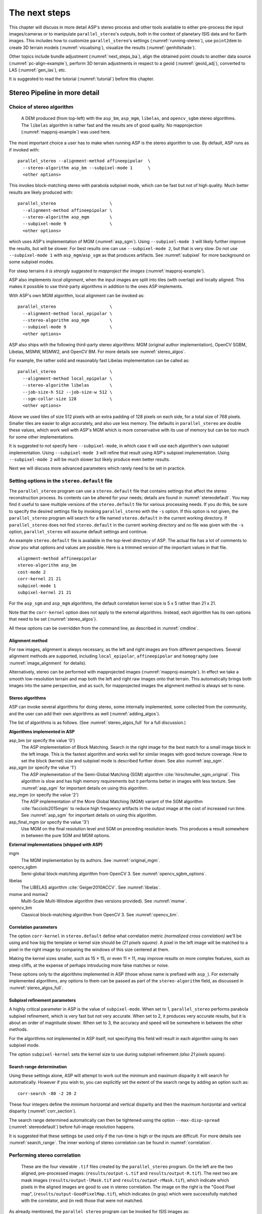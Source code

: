 .. _nextsteps:

The next steps
==============

This chapter will discuss in more detail ASP's stereo process and
other tools available to either pre-process the input images/cameras
or to manipulate ``parallel_stereo``'s outputs, both in the context of
planetary ISIS data and for Earth images. This includes how to
customize ``parallel_stereo``'s settings (:numref:`running-stereo`),
use ``point2dem`` to create 3D terrain models (:numref:`visualising`),
visualize the results (:numref:`genhillshade`).

Other topics include bundle adjustment (:numref:`next_steps_ba`), align the
obtained point clouds to another data source (:numref:`pc-align-example`),
perform 3D terrain adjustments in respect to a geoid (:numref:`geoid_adj`),
converted to LAS (:numref:`gen_las`), etc.

It is suggested to read the tutorial (:numref:`tutorial`) before
this chapter.

.. _running-stereo:

Stereo Pipeline in more detail
------------------------------

.. _stereo_alg_overview:

Choice of stereo algorithm
~~~~~~~~~~~~~~~~~~~~~~~~~~

.. figure:: images/stereo_algos.png
   :name: stereo_alg_fig

   A DEM produced (from top-left) with the ``asp_bm``, ``asp_mgm``,
   ``libelas``, and ``opencv_sgbm`` stereo algorithms. The ``libelas``
   algorithm is rather fast and the results are of good quality.
   No mapprojection (:numref:`mapproj-example`) was used here.

The most important choice a user has to make when running ASP is the 
stereo algorithm to use. By default, ASP runs as if invoked with::

   parallel_stereo --alignment-method affineepipolar  \
     --stereo-algorithm asp_bm --subpixel-mode 1      \
     <other options>
    
This invokes block-matching stereo with parabola subpixel mode, which
can be fast but not of high quality. Much better results are likely
produced with::

   parallel_stereo                     \
     --alignment-method affineepipolar \
     --stereo-algorithm asp_mgm        \
     --subpixel-mode 9                 \
     <other options>

which uses ASP's implementation of MGM (:numref:`asp_sgm`). Using
``--subpixel-mode 3`` will likely further improve the results, but
will be slower. For best results one can use ``--subpixel-mode 2``,
but that is very slow. Do not use ``--subpixel-mode 1`` with
``asp_mgm``/``asp_sgm`` as that produces artifacts. See
:numref:`subpixel` for more background on some subpixel modes.

For steep terrains *it is strongly suggested to mapproject the images*
(:numref:`mapproj-example`).

ASP also implements *local alignment*, when the input images are split
into tiles (with overlap) and locally aligned. This makes it possible
to use third-party algorithms in addition to the ones ASP implements. 

With ASP's own MGM algorithm, local alignment can be invoked as::

   parallel_stereo                     \
     --alignment-method local_epipolar \
     --stereo-algorithm asp_mgm        \
     --subpixel-mode 9                 \
     <other options>

ASP also ships with the following third-party stereo algorithms:
MGM (original author implementation), OpenCV SGBM, Libelas, MSMW,
MSMW2, and OpenCV BM. For more details see :numref:`stereo_algos`.

For example, the rather solid and reasonably fast Libelas
implementation can be called as::

   parallel_stereo                     \
     --alignment-method local_epipolar \
     --stereo-algorithm libelas        \
     --job-size-h 512 --job-size-w 512 \
     --sgm-collar-size 128             \
     <other options>

Above we used tiles of size 512 pixels with an extra padding of 128 pixels on
each side, for a total size of 768 pixels. Smaller tiles are easier to align
accurately, and also use less memory. The defaults in ``parallel_stereo`` are
double these values, which work well with ASP's MGM which is more conservative
with its use of memory but can be too much for some other implementations.

It is suggested to not specify here ``--subpixel-mode``, in which case
it will use each algorithm's own subpixel implementation. Using
``--subpixel-mode 3`` will refine that result using ASP's subpixel
implementation. Using ``--subpixel-mode 2`` will be much slower but
likely produce even better results.

Next we will discuss more advanced parameters which rarely need to be
set in practice.

.. _settingoptionsinstereodefault:

Setting options in the ``stereo.default`` file
~~~~~~~~~~~~~~~~~~~~~~~~~~~~~~~~~~~~~~~~~~~~~~

The ``parallel_stereo`` program can use a ``stereo.default`` file that
contains settings that affect the stereo reconstruction process.  Its
contents can be altered for your needs; details are found in
:numref:`stereodefault`. You may find it useful to save multiple
versions of the ``stereo.default`` file for various processing
needs. If you do this, be sure to specify the desired settings file by
invoking ``parallel_stereo`` with the ``-s`` option. If this option is
not given, the ``parallel_stereo`` program will search for a file
named ``stereo.default`` in the current working directory. If
``parallel_stereo`` does not find ``stereo.default`` in the current
working directory and no file was given with the ``-s`` option,
``parallel_stereo`` will assume default settings and continue.

An example ``stereo.default`` file is available in the top-level
directory of ASP. The actual file has a lot of comments to show you
what options and values are possible. Here is a trimmed version of the
important values in that file.

::

    alignment-method affineepipolar
    stereo-algorithm asp_bm 
    cost-mode 2
    corr-kernel 21 21
    subpixel-mode 1
    subpixel-kernel 21 21

For the ``asp_sgm`` and ``asp_mgm`` algorithms, the default correlation
kernel size is 5 x 5 rather than 21 x 21.

Note that the ``corr-kernel`` option does not apply to the external
algorithms.  Instead, each algorithm has its own options that need to
be set (:numref:`stereo_algos`).

All these options can be overridden from the command line, as described
in :numref:`cmdline`.

Alignment method
^^^^^^^^^^^^^^^^

For raw images, alignment is always necessary, as the left and right
images are from different perspectives.  Several alignment methods are
supported, including ``local_epipolar``, ``affineepipolar`` and
``homography`` (see :numref:`image_alignment` for details).

Alternatively, stereo can be performed with mapprojected images
(:numref:`mapproj-example`). In effect we take a smooth
low-resolution terrain and map both the left and right raw images onto
that terrain. This automatically brings both images into the same
perspective, and as such, for mapprojected images the alignment method
is always set to ``none``.

.. _stereo_algos:

Stereo algorithms
^^^^^^^^^^^^^^^^^

ASP can invoke several algorithms for doing stereo, some internally
implemented, some collected from the community, and the user can add
their own algorithms as well (:numref:`adding_algos`).

The list of algorithms is as follows. (See :numref:`stereo_algos_full`
for a full discussion.) 

**Algorithms implemented in ASP**

asp_bm (or specify the value '0')
   The ASP implementation of Block Matching. Search in the
   right image for the best match for a small image block in the
   left image. This is the fastest algorithm and works well for
   similar images with good texture coverage. How to set the block
   (kernel) size and subpixel mode is described further down.
   See also :numref:`asp_sgm`.

asp_sgm (or specify the value '1')
   The ASP implementation of the Semi-Global Matching (SGM)
   algorithm :cite:`hirschmuller_sgm_original`. This algorithm is
   slow and has high memory requirements but it performs better in
   images with less texture. See :numref:`asp_sgm` for important
   details on using this algorithm.

asp_mgm (or specify the value '2')
   The ASP implementation of the More Global Matching (MGM)
   variant of the SGM algorithm :cite:`facciolo2015mgm` to reduce
   high frequency artifacts in the output image at the cost of
   increased run time. See :numref:`asp_sgm` for important details on
   using this algorithm.

asp_final_mgm (or specify the value '3')
   Use MGM on the final resolution level and SGM on preceding
   resolution levels. This produces a result somewhere in between
   the pure SGM and MGM options.

**External implementations (shipped with ASP)**

mgm
   The MGM implementation by its authors. See :numref:`original_mgm`.

opencv_sgbm
   Semi-global block-matching algorithm from OpenCV 3. See
   :numref:`opencv_sgbm_options`.

libelas
   The LIBELAS algorithm :cite:`Geiger2010ACCV`. See
   :numref:`libelas`.

msmw and msmw2
   Multi-Scale Multi-Window algorithm (two versions provided). See
   :numref:`msmw`.

opencv_bm
   Classical block-matching algorithm from OpenCV 3. See
   :numref:`opencv_bm`.

Correlation parameters
^^^^^^^^^^^^^^^^^^^^^^

The option ``corr-kernel`` in ``stereo.default`` define what
correlation metric *(normalized cross correlation)* we'll be using and
how big the template or kernel size should be *(21 pixels square)*. A
pixel in the left image will be matched to a pixel in the right image
by comparing the windows of this size centered at them.

Making the kernel sizes smaller, such as 15 |times| 15, or even
11 |times| 11, may improve results on more complex features, such as steep
cliffs, at the expense of perhaps introducing more false matches or
noise.

These options only to the algorithms implemented in ASP (those whose
name is prefixed with ``asp_``). For externally implemented
algorithms, any options to them can be passed as part of the
``stereo-algorithm`` field, as discussed in
:numref:`stereo_algos_full`.

Subpixel refinement parameters
^^^^^^^^^^^^^^^^^^^^^^^^^^^^^^

A highly critical parameter in ASP is the value of
``subpixel-mode``. When set to 1, ``parallel_stereo`` performs
parabola subpixel refinement, which is very fast but not very
accurate. When set to 2, it produces very accurate results, but it is
about an order of magnitude slower. When set to 3, the accuracy and
speed will be somewhere in between the other methods.

For the algorithms not implemented in ASP itself, not specifying this
field will result in each algorithm using its own subpixel mode.

The option ``subpixel-kernel`` sets the kernel size to use during
subpixel refinement *(also 21 pixels square)*.

.. _search_range2:

Search range determination
^^^^^^^^^^^^^^^^^^^^^^^^^^

Using these settings alone, ASP will attempt to work out the minimum and
maximum disparity it will search for automatically. However if you wish
to, you can explicitly set the extent of the search range by adding an option
such as::

    corr-search -80 -2 20 2

These four integers define the minimum horizontal and vertical disparity and
then the maximum horizontal and vertical disparity (:numref:`corr_section`).

The search range determined automatically can then be tightened using
the option ``--max-disp-spread`` (:numref:`stereodefault`) before
full-image resolution happens.

It is suggested that these settings be used only if the run-time is
high or the inputs are difficult. For more details see
:numref:`search_range`. The inner working of stereo correlation can be
found in :numref:`correlation`.

.. _perform-stereo:

Performing stereo correlation
~~~~~~~~~~~~~~~~~~~~~~~~~~~~~

.. figure:: images/p19-stereo-output_400px.png
   :name: p19-stereo-output
   :alt:  Outputs of the ``parallel_stereo`` program.

   These are the four viewable ``.tif`` files
   created by the ``parallel_stereo`` program. On the left are the two aligned,
   pre-processed images: (``results/output-L.tif`` and
   ``results/output-R.tif``). The next two are mask images
   (``results/output-lMask.tif`` and ``results/output-rMask.tif``),
   which indicate which pixels in the aligned images are good to use in
   stereo correlation. The image on the right is the "Good Pixel map",
   (``results/output-GoodPixelMap.tif``), which indicates (in gray)
   which were successfully matched with the correlator, and (in red)
   those that were not matched.

As already mentioned, the ``parallel_stereo`` program can be invoked for ISIS
images as::

     ISIS> parallel_stereo left_image.cub right_image.cub \
               -s stereo.default results/output

For DigitalGlobe/Maxar images the cameras need to be specified separately:

::

    parallel_stereo left.tif right.tif left.xml right.xml \
      -s stereo.default results/output

The string ``results/output`` is arbitrary, and in this case we will
simply make all outputs go to the ``results`` directory.

When ``parallel_stereo`` finishes, it will have produced a point cloud image.
:numref:`visualising` describes how to convert it to a digital
elevation model (DEM) or other formats.

The ``parallel_stereo`` program can be used purely for computing the
correlation (disparity) of two images, without cameras
(:numref:`correlator-mode`). 

The quality of correlation can be evaluated with the ``corr_eval``
program (:numref:`corr_eval`).

The ``parallel_stereo`` command can also take multiple input images,
performing multi-view stereo (:numref:`multiview`), though this
approach is rather discouraged as better results can be obtained with
bundle adjustment followed by pairwise stereo and merging of DEMs with
``dem_mosaic`` (:numref:`dem_mosaic`).

Running the GUI frontend
~~~~~~~~~~~~~~~~~~~~~~~~

The ``stereo_gui`` program (:numref:`stereo_gui`) is a GUI frontend to
``parallel_stereo``. It is invoked with the same options as ``parallel_stereo``
(except for the more specialized ones such as ``--job-size-h``, etc.). It
displays the input images, and makes it possible to zoom in and select smaller
regions to run stereo on. 

.. _cmdline:

Specifying settings on the command line
~~~~~~~~~~~~~~~~~~~~~~~~~~~~~~~~~~~~~~~

All the settings given via the ``stereo.default`` file can be
over-ridden from the command line. Just add a double hyphen (``--``) in
front the option's name and then fill out the option just as you would
in the configuration file. For options in the ``stereo.default`` file
that take multiple numbers, they must be separated by spaces (like
``corr-kernel 25 25``) on the command line. Here is an example in
which we override the search range and subpixel mode from the command
line.

::

     ISIS> parallel_stereo E0201461.map.cub M0100115.map.cub \
               -s stereo.map --corr-search -70 -4 40 4       \
               --subpixel-mode 3 results/output

Stereo on multiple machines
~~~~~~~~~~~~~~~~~~~~~~~~~~~

If the input images are really large it may desirable to distribute
the work over several computing nodes. For that the ``--nodes-list``
option of ``parallel_stereo`` can be used. See
:numref:`parallel_stereo`.

.. _mapproj-example:

Running stereo with mapprojected images
~~~~~~~~~~~~~~~~~~~~~~~~~~~~~~~~~~~~~~~~

The way stereo correlation works is by matching a neighborhood of each
pixel in the left image to a similar neighborhood in the right image.
This matching process can fail or become unreliable if the two images
are too different, which can happen for example if the perspectives of
the two cameras are very different, the underlying terrain has steep
portions, or because of clouds and deep shadows. This can result in
large disparity search ranges, long run times, and ASP producing
3D terrains with noise or missing data.

ASP can mitigate this by *mapprojecting* the left and right images onto
some pre-existing low-resolution smooth terrain model without holes, and
using the output images to do stereo. In effect, this makes the images
much more similar and more likely for stereo correlation to succeed.

In this mode, ASP does not create a terrain model from scratch, but
rather uses an existing terrain model as an initial guess, and improves
on it.

.. _initial_terrain:

Choice of initial guess terrain model
^^^^^^^^^^^^^^^^^^^^^^^^^^^^^^^^^^^^^

For Earth, an existing terrain model can be, for example, the
Copernicus 30 m DEM from:

    https://portal.opentopography.org/raster?opentopoID=OTSDEM.032021.4326.3

or the NASA SRTM DEM (available on the same web site as above),
GMTED2010, USGS's NED data, or NGA's DTED data.

The Copernicus 30 m DEM heights are relative to the EGM96 geoid. 

*Any such DEM must be converted using* ``dem_geoid`` *to WGS84 ellipsoid heights,
for any processing to be accurate.* See (:numref:`conv_to_ellipsoid`).

There exist pre-made terrain models for other planets as well, for
example the Moon LRO LOLA global DEM and the Mars MGS MOLA
DEM. Additionally, for Mars, consider downloading HRSC DEMs from:

   http://i-mars.eu/imars-datasets.php

or DEMs based on HRSC, CTX, and HiRISE cameras from:

    https://www.cosmos.esa.int/web/psa/ucl-mssl_meta-gsf

Check, as before, if your DEM is relative to the areoid rather than an
ellipsoid (:numref:`conv_to_ellipsoid`). Some Mars DEMs may have an
additional 190 meter vertical offset (such as the dataset
``molaMarsPlanetaryRadius0001.cub`` shipped with ISIS data), which can
be taken care of with ``image_calc`` (:numref:`image_calc`).

Alternatively, a low-resolution smooth DEM can be obtained by running ASP itself
(:numref:`isis_map_proj`). In such a run, subpixel mode may be set to parabola
(``subpixel-mode 1``) for speed. To make it sufficiently coarse and smooth, the
resolution can be set to about 40 times coarser than either the default
``point2dem`` (:numref:`point2dem`) resolution or the resolution of the input
images. If the resulting DEM turns out to be noisy or have holes, one could
change in ``point2dem`` the search radius factor, use hole-filling, invoke more
aggressive outlier removal, and erode pixels at the boundary (those tend to be
less reliable). 

.. _conv_to_ellipsoid:

Conversion of initial guess terrain to ellipsoid heights
^^^^^^^^^^^^^^^^^^^^^^^^^^^^^^^^^^^^^^^^^^^^^^^^^^^^^^^^

It is very important that your DEM be relative to a datum/ellipsoid (such as
WGS84), and *not* to a geoid/areoid, such as EGM96 for Earth. Otherwise there
will be a systematic offset of several tens of meters between the images and the
DEM, which can result in artifacts in mapprojection and stereo.

A DEM relative to a geoid/areoid must be converted so that its heights are
relative to an ellipsoid. This must be done for any Copernicus and SRTM DEMs.
For others, consult the documentation of the source of the DEM to see this
operation is needed.

The ``gdalwarp`` program in recent versions of GDAL and our own ``dem_geoid``
tool (:numref:`dem_geoid`) can be used to perform the necessary conversions, if
needed. For example, with ``dem_geoid``, one can convert EGM96 heights to WGS84
with the command::

     dem_geoid --geoid egm96 --reverse-adjustment \
       dem.tif -o dem

This will create ``dem-adj.tif``.

Hole-filling and smoothing the input DEM
^^^^^^^^^^^^^^^^^^^^^^^^^^^^^^^^^^^^^^^^

It is suggested to inspect and then hole-fill the input DEM
(:numref:`dem_mosaic_extrapolate` and :numref:`dem_mosaic_fill`). 

If the input DEM has too much detail, and those features do not agree with the
images mapprojected on it, this can result in artifacts in the final DEM. A blur
is suggested, after the holes are filled. Example::

   dem_mosaic --dem-blur-sigma 5 dem.tif -o dem_blur.tif

The amount of blur may depend on the input DEM resolution, image ground sample
distance, and how misregistered the initial DEM is relative to the images. One
can experiment on a clip with values of 5 and 10 for sigma, for example.

.. _mapproj-res:

Resolution of mapprojection
^^^^^^^^^^^^^^^^^^^^^^^^^^^

*It is very important to specify the same resolution* (ground sample
distance) when mapprojecting the images (option ``--tr`` for
``mapproject``, :numref:`mapproject`), in order for the images to have
the same scale and avoid big search range issues later in correlation.

Normally, ``mapproject`` is rather good at auto-guessing the resolution,
so this tool can be invoked with no specification of the resolution 
for the left image, then then ``gdalinfo`` can be used to find
the obtained pixel size, and that value can be used with the right image.

Invoking ``mapproject`` with the ``--query-projection`` option will print the
estimated ground sample distance (output pixel size) without doing the
mapprojection.

If these two images have rather different auto-determined resolutions,
it is suggested that the smaller ground sample distance be used for both,
or otherwise something in the middle. 

Using a ground sample distance which is too different than what is
appropriate can result in aliasing in mapprojected images and
artifacts in stereo.

.. _isis_map_proj:

Example for ISIS images
^^^^^^^^^^^^^^^^^^^^^^^

.. figure:: images/stereo_mapproj_400px.png
   :name: mapproj-example-fig
   :alt: DEMs from camera geometry images and from mapprojected images.

   A DEM obtained using plain stereo (left) and stereo with mapprojected images
   (right). Their quality will be comparable for relatively flat terrain and the
   second will be much better for rugged terrain. The right image has some
   artifacts at the boundary, which could have been avoided by running without
   clipping the input images or by cropping the input DEM. We used the ``asp_mgm``
   algorithm (:numref:`running-stereo`).

This example illustrates how to run stereo with mapprojected images for ISIS
data. For an alternative approach using ``cam2map``, see
:numref:`mapproj_with_cam2map`.

We start with LRO NAC Lunar images M1121224102LE and M1121209902LE from ASU's
LRO NAC web site (https://wms.lroc.asu.edu/lroc/search), fetching them as::

    wget http://pds.lroc.asu.edu/data/LRO-L-LROC-2-EDR-V1.0/LROLRC_0015/DATA/ESM/2013111/NAC/M1121224102LE.IMG
    wget http://pds.lroc.asu.edu/data/LRO-L-LROC-2-EDR-V1.0/LROLRC_0015/DATA/ESM/2013111/NAC/M1121209902LE.IMG

We convert them to ISIS cubes using the ISIS program ``lronac2isis``,
then we use the ISIS tools ``spiceinit``, ``lronaccal``, and
``lrnonacecho`` to update the SPICE kernels and to do radiometric and
echo correction. This process is described in
:numref:`lro_nac_no_stitch`.  We name the two obtained .cub files
``left.cub`` and ``right.cub``.

Here we decided to run ASP to create the low-resolution DEM needed for
mapprojection, rather than get them from an external source. For speed,
we process just a small portion of the images::

     parallel_stereo left.cub right.cub            \
       --left-image-crop-win 1984 11602 4000 5000  \
       --right-image-crop-win 3111 11027 4000 5000 \
       --job-size-w 1024 --job-size-h 1024         \
       --subpixel-mode 1                           \
       run_nomap/run

(the crop windows can be determined using ``stereo_gui``,
:numref:`image_bounds`). The input images have resolution of about 1
meter, or :math:`3.3 \times 10^{-5}` degrees on the Moon. We create
the low-resolution DEM using a resolution 40 times as coarse, so we
use a grid size of 0.0013 degrees (we use degrees since the default
``point2dem`` projection invoked here is ``longlat``).

::

     point2dem --search-radius-factor 5 --tr 0.0013 run_nomap/run-PC.tif 

If this terrain is close to the poles, say within 25 degrees of latitude, it is
advised to use a stereographic projection, centered either at the nearest pole,
or close to the center of the current DEM. 

The center of this projection can be auto-computed by ``point2dem`` if invoked 
with the option ``--auto-proj-center``. Or, it can be found in advance
with ``gdalinfo -stats``, which can then be passed to ``point2dem`` such as::

     point2dem --stereographic --proj-lon <lon_ctr> --proj-lat <lat_ctr> 

Some experimentation with the parameters used by ``point2dem`` may be necessary
for this low-resolution DEM to be smooth enough and with no holes.

We used ``--search-radius-factor 5`` to expand the DEM a
bit, to counteract future erosion at image boundary in stereo due to
the correlation kernel size. This is optional. 
By calling ``gdalinfo -proj4``, the PROJ string of the obtained DEM
can be found, which can be used in mapprojection later, and with the
resolution switched to meters from degrees (see :numref:`dg-mapproj`
for more details).

This DEM can be hole-filled and blurred with ``dem_mosaic`` if needed
(:numref:`dem_mosaic_extrapolate`), producing a DEM called
``run_nomap/run-smooth.tif``. Inspect the result. It should be smooth and with
no holes.

Next, we mapproject the left image onto this DEM with the the ``mapproject`` program
(:numref:`mapproject`):: 

     mapproject run_nomap/run-smooth.tif \
       left.cub left_proj.tif

The resolution of mapprojection is automatically determined, and can be later
inspected with ``gdalinfo`` (:numref:`gdal_tools`). 

*It is very important to use the same resolution for mapprojecting the right
image* (:numref:`mapproj-res`), and to adjust the resolution below (``--tr``),
and also likely the projection (``--t_srs``).

:: 

     mapproject --tr 0.000038694000978 run_nomap/run-smooth.tif \
       right.cub right_proj.tif

Next, we do stereo with these mapprojected images::

     parallel_stereo --stereo-algorithm asp_mgm        \
       --subpixel-mode 9                               \
       --sgm-collar-size 256                           \
       left_proj.tif right_proj.tif left.cub right.cub \
       run_map/run run_nomap/run-smooth.tif

Even though we use mapprojected images, we still specified the original images
as the third and fourth arguments. That because we need the camera information
from those files. The fifth argument is the output prefix, while the sixth is
the low-resolution DEM we used for mapprojection. We have used here
``--subpixel-mode 9`` with the ``asp_mgm`` algorithm as this will be the final
point cloud and we want the increased accuracy.

Lastly, we create a DEM at 1 meter resolution::

     point2dem --nodata-value -32768 run_map/run-PC.tif

We could have used a coarser resolution for the final DEM, such as 4
meters/pixel, since we won't see detail at the level of 1 meter in this DEM, as
the stereo process is lossy. This is explained in more detail in
:numref:`post-spacing`.

See :numref:`running-stereo` for more details about the various 
speed-vs-accuracy tradeoffs.

In :numref:`mapproj-example-fig` we show the effect of using
mapprojected images on accuracy of the final DEM.

Some experimentation on a small area may be necessary to obtain the best
results. Once images are mapprojected, they can be cropped to a small
shared region using ``gdal_translate -projwin`` and then stereo with
these clips can be invoked.

We could have mapprojected the images using the ISIS tool ``cam2map``,
as described in :numref:`mapproj_with_cam2map`.  The current approach
may be preferable since it allows us to choose the DEM to mapproject
onto, and it is faster, since ASP's ``mapproject`` uses multiple
processes, while ``cam2map`` is restricted to one process and one
thread.

.. _dg-mapproj:

Example for DigitalGlobe/Maxar images
^^^^^^^^^^^^^^^^^^^^^^^^^^^^^^^^^^^^^

In this section we will describe how to run stereo with mapprojected
images for DigitalGlobe/Maxar cameras for Earth. The same process can
be used for any satellite images from any vendor
(:numref:`other-mapproj`).

Unlike the previous section, here we will use an external DEM to
mapproject onto, rather than creating our own. We will use a variant of
NASA SRTM data with no holes. See :numref:`initial_terrain` for how
to fetch such a terrain. We will name this DEM ``ref_dem.tif``. 

It is important to note that ASP expects the input low-resolution DEM
to be in reference to a datum ellipsoid, such as WGS84 or NAD83. If
the DEM is in respect to either the EGM96 or NAVD88 geoids, the ASP
tool ``dem_geoid`` can be used to convert the DEM to WGS84 or NAD83
(:numref:`dem_geoid`). See :numref:`conv_to_ellipsoid` for more
details.

Not applying this conversion might not properly negate the parallax seen
between the two images, though it will not corrupt the triangulation
results. In other words, sometimes one may be able to ignore the
vertical datums on the input but we do not recommend doing that. Also,
you should note that the geoheader attached to those types of files
usually does not describe the vertical datum they used. That can only be
understood by careful reading of your provider's documents.

.. figure:: images/examples/dg/Mapped.png
   :name: fig:dg-map-example
   :figwidth: 100%

   Example colorized height map and ortho image output.

A DigitalGlobe/Maxar camera file contains both an exact (linescan) camera
model and an approximate RPC camera model. For a long time ASP preferred
to use the RPC model for mapprojection, as it was much faster than the exact
model. 

With ASP 3.4.0, the exact model has been greatly sped up, and any of these
models can be used for mapprojection. Triangulation will happen either way with
the exact model. 

In this example, we use the RPC model for mapprojection (``-t rpc``).

It is *strongly suggested* to use a local projection for the mapprojection,
especially around poles, as there the default longitude-latitude
projection is not accurate.

The *same* appropriately chosen resolution setting (option ``--tr``)
must be used for both images to avoid long run-times and artifacts
(:numref:`mapproj-res`).

The ``ref_dem.tif`` dataset should be at a coarser resolution, such as 40 times
coarser than the input images, as discussed earlier, to ensure no
misregistration artifacts transfer over to the mapprojected images. Ensure the
input DEM is relative to an ellipsoid and not a geoid
(:numref:`conv_to_ellipsoid`). 

Fill and blur the input DEM if needed (:numref:`dem_mosaic_extrapolate`).

Commands::

    mapproject -t rpc --t_srs "+proj=eqc +units=m +datum=WGS84" \
      --tr 0.5 ref_dem.tif                                      \
      12FEB12053305-P1BS_R2C1-052783824050_01_P001.TIF          \
      12FEB12053305-P1BS_R2C1-052783824050_01_P001.XML          \
      left_mapproj.tif

    mapproject -t rpc --t_srs "+proj=eqc +units=m +datum=WGS84" \
      --tr 0.5 ref_dem.tif                                      \
      12FEB12053341-P1BS_R2C1-052783824050_01_P001.TIF          \
      12FEB12053341-P1BS_R2C1-052783824050_01_P001.XML          \
      right_mapproj.tif
      
    parallel_stereo --subpixel-mode 1                           \
      --alignment-method none                                   \
      left_mapproj.tif right_mapproj.tif                        \
      12FEB12053305-P1BS_R2C1-052783824050_01_P001.XML          \
      12FEB12053341-P1BS_R2C1-052783824050_01_P001.XML          \
      dg/dg ref_dem.tif

See :numref:`running-stereo` for more details about the various 
speed-vs-accuracy tradeoffs.

If the ``--t_srs`` option is not specified, it will be read from the
low-resolution input DEM.

The complete list of options for ``mapproject`` is described in
:numref:`mapproject`.

In the ``parallel_stereo`` command, we have used ``subpixel-mode 1`` which is
less accurate but reasonably fast. We have also used
``alignment-method none``, since the images are mapprojected onto the
same terrain with the same resolution, thus no additional alignment is
necessary. More details about how to set these and other ``parallel_stereo``
parameters can be found in :numref:`settingoptionsinstereodefault`.

.. _other-mapproj:

Mapprojection with other camera models
^^^^^^^^^^^^^^^^^^^^^^^^^^^^^^^^^^^^^^

Stereo with mapprojected images can be used with any camera model
supported by ASP, including RPC (:numref:`rpc`), Pinhole
(:numref:`sfmgeneric`), CSM (:numref:`csm`), OpticalBar
(:numref:`kh4`), etc.  The ``mapproject`` command needs to be invoked
with ``-t rpc``, ``-t pinhole``, etc., and normally it auto-detects
this option (except when a camera file has both ``DG`` and ``RPC``
cameras). 

The cameras can also be bundle-adjusted, as discussed later.

As earlier, when invoking ``parallel_stereo`` with mapprojected images, the
first two arguments should be these images, followed by the camera
models, output prefix, and the name of the DEM used for mapprojection.

The session name (``-t``) passed to ``parallel_stereo`` should be
``rpcmaprpc``, ``pinholemappinhole``, or just ``rpc``, ``pinhole``,
etc. Normally this is detected and set automatically.

The stereo command with mapprojected images when the cameras are
stored separately is along the lines of::

    parallel_stereo -t rpc --stereo-algorithm asp_mgm  \
      left.map.tif right.map.tif left.xml right.xml    \
      run/run ref_dem.tif

or::

    parallel_stereo -t pinhole --stereo-algorithm asp_mgm  \
      --subpixel-mode 9                                    \
      left.map.tif right.map.tif left.tsai right.tsai      \
      run/run ref_dem.tif

and when the cameras are embedded in the images, it is::

    parallel_stereo -t rpc --stereo-algorithm asp_mgm \
      --subpixel-mode 9                               \
      left.map.tif right.map.tif run/run ref_dem.tif

If your cameras have been corrected with bundle adjustment
(:numref:`bundle_adjust`), one should pass ``--bundle-adjust-prefix``
to all ``mapproject`` and ``parallel_stereo`` invocations. See also
:numref:`ba_pc_align` for when alignment was used as well.

.. _mapproj_reuse:

Reusing a run with mapprojected images
^^^^^^^^^^^^^^^^^^^^^^^^^^^^^^^^^^^^^^

Mapprojection of input images is a preprocessing step, to help rectify them. The
camera model type, bundle adjust prefix, and even camera names used in
mapprojection are completely independent of the camera model type, bundle adjust
prefix, and camera names used later in stereo with these mapprojected images.

Moreover, once stereo is done with one choices of these, the produced run can 
be reused with a whole new set of choices, with only the triangulation step 
needing to be redone. That because the correlation between the images is still
valid when the cameras change. 

As an example, in the scenario in :numref:`dg-mapproj`, we mapprojected with 
the RPC camera model, so with ``-t rpc``, and no bundle adjustment. For stereo,
one can use ``-t dg`` or ``-t rpc``, and add or not ``--bundle-adjust-prefix``.

Once such a run is done, using say the output prefix ``dg/dg``,
``parallel_stereo`` can be done with the option ``--prev-run-prefix dg/dg``,
a new output prefix, and modifications to the variables above, which will
redo only the triangulation step. 

Even the camera files can be changed for stereo (only with ASP 3.3.0 or later).
For example, ``jitter_solve`` (:numref:`jitter_solve`) can produce CSM cameras
given input cameras in Maxar / DigitalGlobe .xml files or input CSM .json files
(:numref:`csm`). So, if stereo was done with mapprojected images named
``left_mapproj.tif`` and ``right_mapproj.tif``, with cameras with names like
``left.xml`` and ``right.xml``, before solving for jitter, and this solver
produced cameras of the form ``adjusted_left.json``, ``adjusted_right.json``,
the reuse of the previous run can be done as::

   parallel_stereo -t csmmaprpc             \
     left_mapproj.tif right_mapproj.tif     \
     adjusted_left.json adjusted_right.json \
     --prev-run-prefix dg/dg                \
     jitter/run                             \
     ref_dem.tif

Under the hood, this will read the metadata from the mapprojected images
(:numref:`mapproj_metadata`), will look up the original ``left.xml`` and
``right.xml`` cameras, figure out what camera model was used in mapprojection
(in this case, ``rpc``), will undo the mapprojection with this data, and then
will do the triangulation with the new cameras.

It is very important that ``--bundle-adjust-prefix`` needs to be used or not
depending on the circumstances. For example, jitter-solved cameras already
incorporate any prior bundle adjustment that ``jitter_solve`` was passed on
input, so it was not specified in the above invocation, and in fact the results
would be wrong if it was specified.  

An example without mapprojected images is shown in :numref:`bathy_reuse_run`.

.. _diagnosing_problems:

Diagnosing problems
~~~~~~~~~~~~~~~~~~~

Once invoked, ``parallel_stereo`` proceeds through several stages that are
detailed in :numref:`entrypoints`. Intermediate and final output
files are generated as it goes. See :numref:`outputfiles`, page for
a comprehensive listing. Many of these files are useful for diagnosing
and debugging problems.  For example, as :numref:`p19-stereo-output`
shows, a quick look at some of the TIFF files in the ``results/``
directory provides some insight into the process.

Perhaps the most accessible file for assessing the quality of your
results is the good pixel image (``results/output-GoodPixelMap.tif``).
If this file shows mostly good, gray pixels in the overlap area
(the area that is white in both the ``results/output-lMask.tif``
and ``results/output-rMask.tif`` files), then your results are just
fine. If the good pixel image shows lots of failed data, signified
by red pixels in the overlap area, then you need to go back and
tune your ``stereo.default`` file until your results improve. This
might be a good time to make a copy of ``stereo.default`` as you
tune the parameters to improve the results.

.. _p19-disparity:

.. figure:: images/p19-disparity_400px.png
   :alt: Disparity images produced using the ``disparitydebug`` tool.

   Disparity images produced using the
   ``disparitydebug`` tool. The two images on the left are the
   ``results/output-D-H.tif`` and ``results/output-D-V.tif`` files,
   which are normalized horizontal and vertical disparity components
   produced by the disparity map initialization phase. The two images on
   the right are ``results/output-F-H.tif`` and
   ``results/output-F-V.tif``, which are the final filtered,
   sub-pixel-refined disparity maps that are fed into the Triangulation
   phase to build the point cloud image. Since these MOC images were
   acquired by rolling the spacecraft across-track, most of the
   disparity that represents topography is present in the horizontal
   disparity map. The vertical disparity map shows disparity due to
   "wash-boarding", which is not due to topography but because of spacecraft
   movement. Note however that the horizontal and vertical disparity
   images are normalized independently. Although both have the same
   range of gray values from white to black, they represent
   significantly different absolute ranges of disparity.

Whenever ``parallel_stereo``, ``point2dem``, and other executables are run, they
create log files in given tool's results directory, containing a copy of the
configuration file, the command that was run, your system settings, and tool's
console output. This will help track what was performed so that others in the
future can recreate your work.

Another handy debugging tool is the ``disparitydebug`` program
(:numref:`disparitydebug`), which allows you to generate viewable
versions of the intermediate results from the stereo correlation
algorithm. ``disparitydebug`` converts information in the disparity
image files into two TIFF images that contain horizontal and vertical
components of the disparity (i.e.  matching offsets for each pixel in
the horizontal and vertical directions). There are actually three
flavors of disparity map: the ``-D.tif``, the ``-RD.tif``, and
``-F.tif``. You can run ``disparitydebug`` on any of them. Each shows
the disparity map at the different stages of processing.

::

    disparitydebug results/output-F.tif

If the output H and V files from ``disparitydebug`` look good, then the
point cloud image is most likely ready for post-processing. You can
proceed to make a mesh or a DEM by processing ``results/output-PC.tif``
using the ``point2mesh`` or ``point2dem`` tools, respectively.

:numref:`p19-disparity` shows the outputs of ``disparitydebug``.

If the input images are mapprojected (georeferenced) and the alignment
method is ``none``, all images output by stereo are georeferenced as
well, such as GoodPixelMap, D_sub, disparity, etc. As such, all these
data can be overlayed in ``stereo_gui``. ``disparitydebug`` also
preserves any georeference.

.. _longrun:

Dealing with long run-times and failures
~~~~~~~~~~~~~~~~~~~~~~~~~~~~~~~~~~~~~~~~

If ``stereo_corr`` takes unreasonably long, it may have encountered a
portion of the image where, due to noise (such as clouds, shadows, etc.)
the determined search range is much larger than what it should be. 

With the default block-matching algorithm, ``--stereo-algorithm
asp_bm``, the option ``--corr-timeout integer`` can be used to limit
how long each 1024 |times| 1024 pixel tile can take. A good value here
could be 300 (seconds) or more if your terrain is expected to have
large height variations.

If using the ``asp_sgm`` or ``asp_mgm`` algorithms, one can use a lower
value for ``--corr-memory-limit-mb`` (:numref:`asp_sgm`).  One may
also tighten ``--outlier-removal-params`` (:numref:`stereodefault`),
or mapproject the images (:numref:`mapproj-example`). A smaller manual
search range can also be specified (:numref:`search_range2`).

If a run failed partially during correlation, it can be resumed with
the ``parallel_stereo`` option ``--resume-at-corr``
(:numref:`parallel_stereo`). A ran can be started at the triangulation
stage after making changes to the cameras while reusing a previous run
with the option ``--prev-run-prefix``.

If a run failed due to running out of memory with
``asp_mgm``/``asp_sgm``, also consider lowering the value of
``--processes``.

See also :numref:`handling_clouds` with considers the situation
that clouds are present in the input images. The suggestions there
may apply in other contexts as well.

On Linux, the ``parallel_stereo`` program writes in each output tile
location a file of the form::

    <tile prefix>-<program name>-resource-usage.txt

having the elapsed time and memory usage, as output by ``/usr/bin/time``.
This can guide tuning of parameters to reduce resource usage.

.. _next_steps_ba:

Correcting camera positions and orientations
~~~~~~~~~~~~~~~~~~~~~~~~~~~~~~~~~~~~~~~~~~~~

The ``bundle_adjust`` program (:numref:`bundle_adjust`) can be used to
adjust the camera positions and orientations before running
stereo. These adjustments makes the cameras self-consistent, but not
consistent with the ground.

A stereo terrain created with bundle-adjusted cameras can be aligned
to an existing reference using ``pc_align``
(:numref:`pc-align-example`).  The same alignment transform can be
applied to the bundle-adjusted cameras (:numref:`ba_pc_align`).

.. _pc-align-example:

Alignment to point clouds from a different source
~~~~~~~~~~~~~~~~~~~~~~~~~~~~~~~~~~~~~~~~~~~~~~~~~

Often the 3D terrain models output by ``parallel_stereo`` (point
clouds and DEMs) can be intrinsically quite accurate yet their actual
position on the planet may be off by several meters or several
kilometers, depending on the spacecraft. This can result from small
errors in the position and orientation of the satellite cameras taking
the pictures.

Such errors can be corrected in advance using bundle adjustment, as
described in the previous section. That requires using ground control
points, that may not be easy to collect. Alternatively, the images and
cameras can be used as they are, and the absolute position of the output
point clouds can be corrected in post-processing. For that, ASP provides
a tool named ``pc_align`` (:numref:`pc_align`).

This program aligns a 3D terrain to a much more accurately positioned (if
potentially sparser) dataset. Such datasets can be made up of GPS measurements
(in the case of Earth), or from laser altimetry instruments on satellites, such
as ICESat/GLASS for Earth, LRO/LOLA on the Moon, and MGS/MOLA on Mars. Under the
hood, ``pc_align`` uses the Iterative Closest Point algorithm (ICP) (both the
point-to-plane and point-to-point flavors are supported, and with point-to-point
ICP it is also possible to solve for a scale change).

The ``pc_align`` tool requires another input, an a priori guess for the
maximum displacement we expect to see as result of alignment, i.e., by
how much the points are allowed to move when the alignment transform is
applied. If not known, a large (but not unreasonably so) number can be
specified. It is used to remove most of the points in the source
(movable) point cloud which have no chance of having a corresponding
point in the reference (fixed) point cloud.

.. figure:: images/examples/align_compare_500px.png
   :alt:  pc_align results
   :name: pc-align-fig

   Example of using ``pc_align`` to align a DEM obtained using stereo
   from CTX images to a set of MOLA tracks. The MOLA points are colored
   by the offset error initially (left) and after pc align was applied
   (right) to the terrain model. The red dots indicate more than 100 m
   of error and blue less than 5 m. The ``pc_align`` algorithm
   determined that by moving the terrain model approximately 40 m south,
   70 m west, and 175 m vertically, goodness of fit between MOLA and the
   CTX model was increased substantially.

Here is an example. Recall that the denser cloud is specified first, and that
this program is very sensitive to the value of ``--max-displacement``
(:numref:`pc_align_max_displacement`)::

    pc_align --max-displacement 200 --datum MOLA   \
      --save-inv-transformed-reference-points      \
      --csv-format '1:lon 2:lat 3:radius_m'        \
      stereo-PC.tif mola.csv

It is important to note here that there are two widely used Mars datums,
and if your CSV file has, unlike above, the heights relative to a datum,
the correct datum name must be specified via ``--datum``.  :numref:`molacmp`
talks in more detail about the Mars datums.

See an illustration in :numref:`pc-align-fig`.

An alignment transform can be applied to cameras models
(:numref:`ba_pc_align`). The complete documentation for this program
is in :numref:`pc_align`.

Validation of alignment
~~~~~~~~~~~~~~~~~~~~~~~

The ``pc_align`` program saves some error report files in the output directory
(:numref:`pc_align_error`). The produced aligned cloud can be compared to the
cloud it was aligned to (:numref:`pc_align_validation`). 

Alignment and orthoimages
~~~~~~~~~~~~~~~~~~~~~~~~~

After ASP has created a DEM, and the left and right images are mapprojected to
it, they are often shifted in respect to each other. That is due to the errors
in camera positions. To rectify this, one has to run ``bundle_adjust``
(:numref:`bundle_adjust`) first, then rerun stereo, DEM creation, followed by 
mapprojection onto the new DEM. For each of these, the bundle-adjusted cameras must
be passed in via ``--bundle-adjust-prefix``.

Note that this approach will create self-consistent outputs, but which are not
necessarily aligned with pre-existing ground truth. That can be accomplished as
follows.

First, need to align the DEM to the ground truth with ``pc_align``
(:numref:`pc_align`). Then, invoke ``bundle_adjust`` on the two input images and
cameras, while passing to it the transform obtained from ``pc_align`` via the
``--initial-transform`` option. This will move the cameras to be consistent
with the ground truth. Then one can mapproject with the updated cameras. 
This approach is described in detail in :numref:`ba_pc_align`.

If the alignment is applied not to a DEM, but to the triangulated point cloud
produced by stereo, one can use ``point2dem`` with the ``--orthoimage`` option,
with the point cloud after alignment and the ``L`` image before alignment.
See :numref:`point2dem` for the description of this option and an example.
If the alignment was done with the DEM produced from a triangulated point 
cloud, it can be applied with ``pc_align`` to the point cloud and then
continue as above.

.. _visualising:

Visualizing and manipulating the results
----------------------------------------

When ``parallel_stereo`` finishes, it will have produced a point cloud image,
with a name like ``results/output-PC.tif`` (:numref:`outputfiles`), which can be
used to create many kinds of data products, such as DEMs and orthoimages
(:numref:`point2dem`), textured meshes (:numref:`point2mesh`), LAS files
(:numref:`point2las`), colormaps (:numref:`colormap`), hillshaded images
(:numref:`genhillshade`), etc. 

The ``stereo_gui`` program (:numref:`stereo_gui`) is a very versatile
viewer that can overlay hillshaded DEMs, orthoimages, interest point matches,
ASP's report files in CSV format, polygons, etc.

Produced DEMs can also be mosaicked (:numref:`dem_mosaic`), differenced,
including with CSV files (:numref:`geodiff`), and aligned
(:numref:`pc-align-example`), etc.

.. _p19-osg:

.. figure:: images/p19-osg_400px.png
   :alt:  A visualization of a mesh.

   A visualization of a mesh.

Building a 3D mesh model
~~~~~~~~~~~~~~~~~~~~~~~~

The ``point2mesh`` command (:numref:`point2mesh`) can create a 3D textured mesh
in the plain text ``.obj`` format that can be opened in a mesh viewer such as
MeshLab. The ``point2mesh`` program takes the point cloud file and the left
normalized image as inputs::

     point2mesh --center results/output-PC.tif results/output-L.tif

The option ``--center`` shifts the points towards the origin, as otherwise the
mesh may have rendering artifacts because of the large values of the vertices.
Each mesh will have its own shift, however, so this option will result in meshes
that are not aligned with each other. 

An example visualization is shown in :numref:`p19-osg`.

If you already have a DEM and an ortho image (:numref:`builddem`),
they can be used to build a mesh as well, in the same way as done
above::

     point2mesh --center results/output-DEM.tif results/output-DRG.tif

.. _builddem:

Building a digital elevation model and ortho image
~~~~~~~~~~~~~~~~~~~~~~~~~~~~~~~~~~~~~~~~~~~~~~~~~~

The ``point2dem`` program (:numref:`point2dem`) creates a Digital
Elevation Model (DEM) from the point cloud file.

::

     point2dem --stereographic --auto-proj-center results/output-PC.tif
     

The resulting TIFF file is mapprojected and will contain georeference
information stored as a GeoTIFF header.

The default projection is geographic (latitude and longitude), which is not
great at the poles. Hence above we used a local stereographic projection. See
:numref:`point2dem` for how to use other projections.

The tool will infer the datum and projection from the input images, if
present. You can explicitly specify a coordinate system (e.g., mercator,
sinusoidal) and a reference spheroid (i.e., calculated for the Moon,
Mars, or Earth). Alternatively, the datum semi-axes can be set, or a
WKT or PROJ string can be passed in via ``--t_srs``.

::

     point2dem -r mars results/output-PC.tif

The output DEM will be named ``results/output-DEM.tif``. It can be
imported into a variety of GIS platforms. The DEM can be transformed
into a hill-shaded image for visualization (:numref:`genhillshade`).
The DEM can be examined in ``stereo_gui``, as::

    stereo_gui --hillshade results/output-DEM.tif

The ``point2dem`` program can also be used to orthoproject raw satellite
images onto the DEM. To do this, invoke ``point2dem`` just as before,
but add the ``--orthoimage`` option and specify the use of the left
image file as the texture file to use for the projection::

     point2dem results/output-PC.tif --orthoimage results/output-L.tif

The texture file ``L.tif`` must always be specified after the point
cloud file ``PC.tif`` in this command.

This produces ``results/output-DRG.tif``, which can be visualized in
``stereo_gui``.  See :numref:`p19-norm_ortho` on the right for the
output image.

To fill in any holes in the obtained orthoimage, one can invoke it with
a larger value of the grid size (the ``--tr`` option) and/or with a
variation of the options::

    --no-dem --orthoimage-hole-fill-len 100 --search-radius-factor 2 

The ``point2dem`` program is also able to accept output projection
options the same way as the tools in GDAL. Well-known EPSG, IAU2000
projections, and custom PROJ or WKT strings can applied with the target
spatial reference set flag, ``--t_srs``. If the target spatial reference
flag is applied with any of the reference spheroid options, the
reference spheroid option will overwrite the datum defined in the target
spatial reference set. 

The following two examples produce the same output. However, the last one will
also show correctly the name of the datum in the geoheader, not just the values
of its axes.

::

    point2dem --t_srs "+proj=longlat +a=3396190 +b=3376200"          \
       results/output-PC.tif

    point2dem --t_srs                                                \
      'GEOGCS["Geographic Coordinate System",                     
         DATUM["D_Mars_2000",
         SPHEROID["Mars_2000_IAU_IAG",3396190,169.894447223611]],
         PRIMEM["Greenwich",0],
         UNIT["degree",0.0174532925199433]]'                         \
      results/output-PC.tif

The ``point2dem`` program can be used in many different ways. The
complete documentation is in :numref:`point2dem`.

.. _p19-norm_ortho:

.. figure:: images/p19-norm_ortho_500px.png
   :alt: Normalized DEM and orthoimage.

   The image on the left is a normalized DEM (generated using 
   the ``point2dem`` option ``-n``), which shows low terrain
   values as black and high terrain values as white. The image on the
   right is the left input image projected onto the DEM (created using
   the ``--orthoimage`` option to ``point2dem``).

Orthorectification of an image from a different source
~~~~~~~~~~~~~~~~~~~~~~~~~~~~~~~~~~~~~~~~~~~~~~~~~~~~~~

If you have already obtained a DEM, using ASP or some other approach,
and have an image and camera pair which you would like to overlay on top
of this terrain, use the ``mapproject`` tool (:numref:`mapproject`).

.. _geoid_adj:

Creating DEMs relative to the geoid/areoid
~~~~~~~~~~~~~~~~~~~~~~~~~~~~~~~~~~~~~~~~~~

The DEMs generated using ``point2dem`` are in reference to a datum
ellipsoid. If desired, the ``dem_geoid`` (:numref:`dem_geoid`)
program can be used to convert
this DEM to be relative to a geoid/areoid on Earth/Mars respectively.
Example usage::

    dem_geoid results/output-DEM.tif

.. _gen_las:

Converting to the LAS format
~~~~~~~~~~~~~~~~~~~~~~~~~~~~

If it is desired to use the ``parallel_stereo`` generated point cloud outside of
ASP, it can be converted to the LAS file format, which is a public file
format for the interchange of 3-dimensional point cloud data. The tool
``point2las`` can be used for that purpose (:numref:`point2las`). Example usage::

    point2las --compressed -r Earth results/output-PC.tif

.. _genhillshade:

Generating color hillshade maps
~~~~~~~~~~~~~~~~~~~~~~~~~~~~~~~

Once you have generated a DEM file, you can use the ``colormap`` and
``hillshade`` tools to create colorized and/or shaded relief images.

To create a colorized version of the DEM, you need only specify the DEM
file to use. The colormap is applied to the full range of the DEM, which
is computed automatically. Alternatively you can specify your own min
and max range for the color map.

::

    colormap results/output-DEM.tif -o colorized.tif

See :numref:`colormap` for available colormap styles and illustrations
for how they appear.

To create a hillshade of the DEM, specify the DEM file to use. You can
control the azimuth and elevation of the light source using the ``-a``
and ``-e`` options.

::

    hillshade results/output-DEM.tif -o shaded.tif -e 25 -a 300

To create a colorized version of the shaded relief file, specify the DEM
and the shaded relief file that should be used::

    colormap results/output-DEM.tif -s shaded.tif -o color-shaded.tif

This program can also create the hillshaded file first, and then apply it, if
invoked with the option ``--hillshade``.

See :numref:`hrad-color` showing the images obtained with these
commands.

The complete documentation for ``colormap`` is in :numref:`colormap`,
and for ``hillshade`` in :numref:`hillshade`.

.. _hrad-color:

.. figure:: images/p19-colorized-shaded_500px.png

   The colorized DEM, the shaded relief image, and the
   colorized hillshade.

Building overlays for Moon and Mars mode in Google Earth
~~~~~~~~~~~~~~~~~~~~~~~~~~~~~~~~~~~~~~~~~~~~~~~~~~~~~~~~

Sometimes it may be convenient to see how the DEMs and orthoimages
generated by ASP look on top of existing images in Google Earth. ASP
provides a tool named ``image2qtree`` for that purpose. It creates
multi-resolution image tiles and a metadata tree in KML format that can
be loaded into Google Earth from your local hard drive or streamed from
a remote server over the Internet.

The ``image2qtree`` program can only be used on 8-bit image files with
georeferencing information (e.g. grayscale or RGB GeoTIFF images). In
this example, it can be used to process

| ``results/output-DEM-normalized.tif``, ``results/output-DRG.tif``,
  ``shaded.tif``,
| ``colorized.tif``, and ``shaded-colorized.tif``.

These images were generated respectively by using ``point2dem`` with the
``-n`` option creating a normalized DEM, the ``--orthoimage`` option to
``point2dem`` which projects the left image onto the DEM, and the images
created earlier with ``colormap``.

Here's an example of how to invoke this program::

    image2qtree shaded-colorized.tif -m kml --draw-order 100

:numref:`hrad-kml` shows the obtained KML files in Google
Earth.

The complete documentation is in :numref:`image2qtree`.

.. _hrad-kml:

.. figure:: images/p19-googlemars_500px.png

   The colorized hillshade DEM as a KML overlay.

Using DERT to visualize terrain models
~~~~~~~~~~~~~~~~~~~~~~~~~~~~~~~~~~~~~~

The open source Desktop Exploration of Remote Terrain (DERT) software
tool can be used to explore large digital terrain models, like those
created by the Ames Stereo Pipeline. For more information, visit
https://github.com/nasa/DERT.

.. _blender:

Using Blender to visualize meshes
~~~~~~~~~~~~~~~~~~~~~~~~~~~~~~~~~

The :ref:`point2mesh` program will create ``.obj`` and ``.mtl`` files
that you can import directly into Blender (https://www.blender.org/).
Remember that ``.obj`` files don't particularly have a way to
specify 'units' but the 'units' of an ``.obj`` file written out by ASP
are going to be 'meters.'  If you open a large .obj model created by
ASP (like HiRISE), you'll need to remember to move the default
viewpoint away from the origin, and extend the clipping distance to a
few thousand (which will be a few kilometers), otherwise it may
'appear' that the model hasn't loaded (because 
your viewpoint is inside of it, and you can't see far enough).

The default step size for :ref:`point2mesh` is 10, which only samples
every 10th point, so you may want to read the documentation which
talks more about the ``-s`` argument to :ref:`point2mesh`.  Depending on how
big your model is, even that might be too small, and I'd be very
cautious about using ``-s 1`` on a HiRISE model that isn't cropped
somehow first.

You can also use :ref:`point2mesh` to pull off this trick with
terrain models you've already made (maybe with SOCET or something
else).  Our :ref:`point2mesh` program certainly knows how to read
our ASP ``*-PC.tif`` files, but it can also read GeoTIFFs.  So if
you have a DEM as a GeoTIFF, or an ISIS cube which is a terrain
model (you can use ``gdal_translate`` to convert them to GeoTIFFs),
then you can run :ref:`point2mesh` on them to get ``.obj`` and
``.mtl`` files.

.. _meshlab:

Using MeshLab to visualize meshes
~~~~~~~~~~~~~~~~~~~~~~~~~~~~~~~~~

MeshLab is another program that can view meshes in 
``.obj`` files. It can be downloaded from::

  https://github.com/cnr-isti-vclab/meshlab/releases

and can be installed and run in user's directory without needing
administrative privileges.

Using QGIS to visualize terrain models
~~~~~~~~~~~~~~~~~~~~~~~~~~~~~~~~~~~~~~

The free and open source geographic information system QGIS
(https://qgis.org) as of version 3.0 has a 3D Map View feature that
can be used to easily visualize perspective views of terrain models.

After you use :ref:`point2dem` to create a terrain model (the
``*-DEM.tif`` file), or both the terrain model and an ortho image
via ``--orthoimage`` (the ``*-DRG.tif`` file), those files can be
loaded as raster data files, and the 'New 3D Map View' under the
View menu will create a new window, and by clicking on the wrench
icon, you can set the DEM file as the terrain source, and are able
to move around a perspective view of your terrain.

.. _existing_terrain:

Use of existing terrain data
----------------------------

ASP's tools can incorporate prior ground data, such as DEMs, 
lidar point clouds, or GCP files.

ASP assumes such data is well-aligned with the input images and cameras. To
perform such alignment, one may first run bundle adjustment
(:numref:`bundle_adjust`), followed by stereo (:numref:`parallel_stereo`), DEM
creation (:numref:`point2dem`), alignment of DEM to existing terrain
(:numref:`pc-align-example`), and then the aligment can be applied to the
bundle-adjusted cameras (:numref:`ba_pc_align`).

Any input terrain is assumed to be relative to a datum ellipsoid,
otherwise it should be converted with ``dem_geoid`` (:numref:`conv_to_ellipsoid`).
This applies, in particular, to OpenTopography DEMs (:numref:`initial_terrain`).

These are the various approaches of integrating well-aligned prior terrain data.

 - Bundle adjustment can be performed with a terrain constraint. If the terrain
   is a DEM, use the ``--heights-from-dem`` option (:numref:`heights_from_dem`).
   This also works for a rather dense point cloud in various formats, after
   gridding it with ``point2dem``. 
 
 - The ``jitter_solve`` program (:numref:`jitter_solve`) can be called in the
   same way with the option ``--heights-from-dem``.
   
 - For rather sparse lidar data, the ``bundle_adjust`` option named
   ``--reference-terrain`` can be invoked (:numref:`reference_terrain`).
   This one is harder to use as it takes as input stereo disparities.
 
 - Low-resolution stereo disparity can be initialized from a DEM, with the
   option ``--corr-seed-mode 2`` (:numref:`d_sub_dem`).
    
 - Stereo can be run with mapprojected images. The DEM for mapprojection can be
   external, or from a previous stereo run (:numref:`mapproj-example`).

 - GCP files (:numref:`bagcp`) can be incorporated into bundle adjustment and
   jitter solving. These can also be used for aligment with ``pc_align`` (as the
   *source* cloud).
 
 - Given a prior DEM and an ASP-produced DEM, ASP can create dense correspondences
   between hillshaded versions of these, that can be passed to the
   ``dem2gcp`` program (:numref:`dem2gcp`) to produce dense GCP. This can help
   correct warping in the ASP-produced DEM, by either solving for lens distortion
   or jitter.
  
.. _multiview:

Multi-view stereo
~~~~~~~~~~~~~~~~~

ASP supports multi-view stereo at the triangulation stage. This mode is
somewhat experimental, and not used widely. We have obtained higher
quality results by doing pairwise stereo and merging the results, as
described later on in this section.

In the multiview scenario, the first image is set as reference,
disparities are computed from it to all the other images, and then joint
triangulation is performed :cite:`slabaugh2001optimal`. A
single point cloud is generated with one 3D point for each pixel in the
first image. The inputs to multi-view stereo and its output point cloud
are handled in the same way as for two-view stereo (e.g., inputs can be
mapprojected, the output can be converted to a DEM, etc.).

It is suggested that images be bundle-adjusted (:numref:`baasp`)
before running multi-view stereo.

Example (for ISIS with three images)::

     parallel_stereo file1.cub file2.cub file3.cub results/run

Example (for DigitalGlobe/Maxar data with three mapprojected images)::

     parallel_stereo file1.tif file2.tif file3.tif \
       file1.xml file2.xml file3.xml               \
       results/run input-DEM.tif

For a sequence of images, multi-view stereo can be run several times
with each image as a reference, and the obtained point clouds combined
into a single DEM using ``point2dem`` (:numref:`point2dem`).

The ray intersection error, the fourth band in the point cloud file, is
computed as twice the mean of distances from the optimally computed
intersection point to the individual rays. For two rays, this agrees
with the intersection error for two-view stereo which is defined as the
minimal distance between rays. For multi-view stereo this error is much
less amenable to interpretation than for two-view stereo, since the
number of valid rays corresponding to a given feature can vary across
the image, which results in discontinuities in the intersection error.

Other ways of combining multiple images
^^^^^^^^^^^^^^^^^^^^^^^^^^^^^^^^^^^^^^^

As an alternative to multi-view stereo, point clouds can be generated
from multiple stereo pairs, and then a single DEM can be created with
``point2dem`` (:numref:`builddem`). Or, multiple DEMs can be
created, then combined into a single DEM with ``dem_mosaic``
(:numref:`dem_mosaic`).

In both of these approaches, the point clouds could be registered to a
trusted dataset using ``pc_align`` before creating a combined terrain
model (:numref:`pc-align-example`).

The advantage of creating separate DEMs and then merging them (after
alignment) with ``dem_mosaic``, compared to multiview triangulation, is
that this approach will not create visible seams, while likely it will
still increase the accuracy compared to the individual input DEMs.

.. |times| unicode:: U+00D7 .. MULTIPLICATION SIGN
